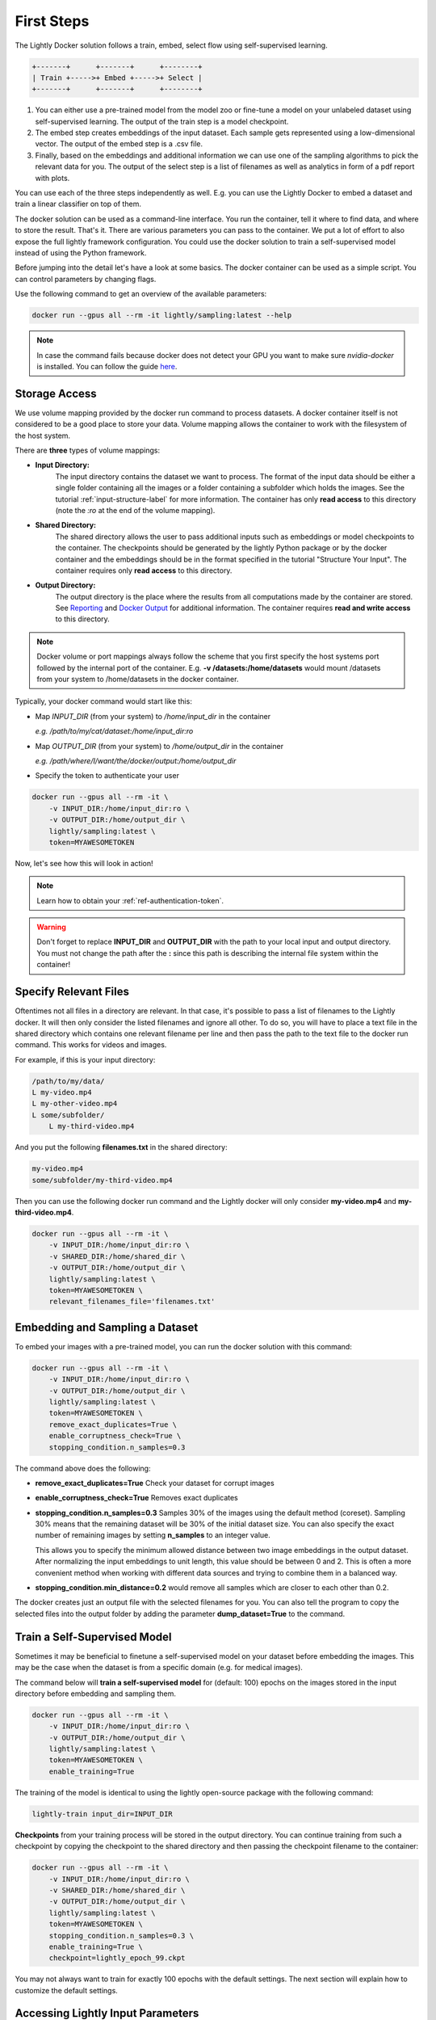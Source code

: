 .. _rst-docker-first-steps:

First Steps
===================================

The Lightly Docker solution follows a train, embed, select flow using 
self-supervised learning.

.. code-block:: console

    +-------+      +-------+      +--------+
    | Train +----->+ Embed +----->+ Select |
    +-------+      +-------+      +--------+

#. You can either use a pre-trained model from the model zoo or fine-tune
   a model on your unlabeled dataset using self-supervised learning. The output
   of the train step is a model checkpoint.

#. The embed step creates embeddings of the input dataset. Each sample gets
   represented using a low-dimensional vector. The output of the embed step is
   a .csv file.

#. Finally, based on the embeddings and additional information we can use 
   one of the sampling algorithms to pick the relevant data for you.
   The output of the select step is a list of filenames as well as 
   analytics in form of a pdf report with plots.

You can use each of the three steps independently as well. E.g. you can use
the Lightly Docker to embed a dataset and train a linear classifier on top of 
them.


The docker solution can be used as a command-line interface. You run the container, tell it where to find data, and where to store the result. That's it.
There are various parameters you can pass to the container. We put a lot of effort to also expose the full lightly framework configuration.
You could use the docker solution to train a self-supervised model instead of using the Python framework.

Before jumping into the detail let's have a look at some basics.
The docker container can be used as a simple script. You can control parameters by changing flags.

Use the following command to get an overview of the available parameters:

.. code-block:: console

    docker run --gpus all --rm -it lightly/sampling:latest --help

.. note:: In case the command fails because docker does not detect your GPU
          you want to make sure `nvidia-docker` is installed.
          You can follow the guide 
          `here <https://docs.nvidia.com/datacenter/cloud-native/container-toolkit/install-guide.html#docker>`_.


Storage Access
-----------------------------------

We use volume mapping provided by the docker run command to process datasets. 
A docker container itself is not considered to be a good place to store your data. 
Volume mapping allows the container to work with the filesystem of the host system.


There are **three** types of volume mappings:

* **Input Directory:**
   The input directory contains the dataset we want to process. The format of the input data should be either a single
   folder containing all the images or a folder containing a subfolder which holds the images.
   See the tutorial :ref:`input-structure-label`  for more information.
   The container has only **read access** to this directory (note the *:ro* at
   the end of the volume mapping).
* **Shared Directory:**
   The shared directory allows the user to pass additional inputs such as embeddings or model checkpoints
   to the container. The checkpoints should be generated by the lightly Python package or by the docker 
   container and the embeddings should be in the format specified in the tutorial "Structure Your Input".
   The container requires only **read access** to this directory.
* **Output Directory:**
   The output directory is the place where the results from all computations made by the container are stored.
   See `Reporting`_ and `Docker Output`_ for additional information. The container requires **read and 
   write access** to this directory.

.. note:: Docker volume or port mappings always follow the scheme that you first
          specify the host systems port followed by the internal port of the
          container. E.g. **-v /datasets:/home/datasets** would mount /datasets
          from your system to /home/datasets in the docker container.


Typically, your docker command would start like this:

- Map *INPUT_DIR* (from your system) to */home/input_dir* in the container
  
  *e.g. /path/to/my/cat/dataset:/home/input_dir:ro*

- Map *OUTPUT_DIR* (from your system) to */home/output_dir* in the container
  
  *e.g. /path/where/I/want/the/docker/output:/home/output_dir*

- Specify the token to authenticate your user

.. code-block:: console

    docker run --gpus all --rm -it \
        -v INPUT_DIR:/home/input_dir:ro \
        -v OUTPUT_DIR:/home/output_dir \
        lightly/sampling:latest \
        token=MYAWESOMETOKEN

Now, let's see how this will look in action!

.. note:: Learn how to obtain your :ref:`ref-authentication-token`.

.. warning:: Don't forget to replace **INPUT_DIR** and **OUTPUT_DIR** with the path 
             to your local input and output directory. You must not change the 
             path after the **:** since this path is describing the internal
             file system within the container!


Specify Relevant Files
----------------------------
Oftentimes not all files in a directory are relevant. In that case, it's possible
to pass a list of filenames to the Lightly docker. It will then only consider the listed filenames
and ignore all other. To do so, you will have to place a text file in the shared directory which
contains one relevant filename per line and then pass the path to the text file to the docker run
command. This works for videos and images.

For example, if this is your input directory:

.. code-block:: console

    /path/to/my/data/
    L my-video.mp4
    L my-other-video.mp4
    L some/subfolder/
        L my-third-video.mp4

And you put the following **filenames.txt** in the shared directory:

.. code-block:: console

    my-video.mp4
    some/subfolder/my-third-video.mp4

Then you can use the following docker run command and the Lightly docker will only consider **my-video.mp4** and **my-third-video.mp4**.

.. code-block:: console

    docker run --gpus all --rm -it \
        -v INPUT_DIR:/home/input_dir:ro \
        -v SHARED_DIR:/home/shared_dir \
        -v OUTPUT_DIR:/home/output_dir \
        lightly/sampling:latest \
        token=MYAWESOMETOKEN \
        relevant_filenames_file='filenames.txt'



Embedding and Sampling a Dataset
-----------------------------------

To embed your images with a pre-trained model, you can run the docker solution with this command:

.. code-block:: console

    docker run --gpus all --rm -it \
        -v INPUT_DIR:/home/input_dir:ro \
        -v OUTPUT_DIR:/home/output_dir \
        lightly/sampling:latest \
        token=MYAWESOMETOKEN \
        remove_exact_duplicates=True \
        enable_corruptness_check=True \
        stopping_condition.n_samples=0.3

The command above does the following:

- **remove_exact_duplicates=True** Check your dataset for corrupt images

- **enable_corruptness_check=True** Removes exact duplicates

- **stopping_condition.n_samples=0.3** Samples 30% of the images using the
  default method (coreset). Sampling 30% means that the remaining dataset 
  will be 30% of the initial dataset size. You can also specify the exact 
  number of remaining images by setting **n_samples** to an integer value.

  This allows you to specify the minimum allowed distance between two image 
  embeddings in the output dataset. After normalizing the input embeddings 
  to unit length, this value should be between 0 and 2. This is often a more 
  convenient method when working with different data sources and trying to 
  combine them in a balanced way.

- **stopping_condition.min_distance=0.2** would remove all samples which are
  closer to each other than 0.2. 

The docker creates just an output file with the selected
filenames for you. You can also tell the program to copy the selected files into
the output folder by adding the parameter **dump_dataset=True** to the command.


Train a Self-Supervised Model
-----------------------------------

Sometimes it may be beneficial to finetune a self-supervised model on your 
dataset before embedding the images. This may be the case when the dataset is 
from a specific domain (e.g. for medical images).

The command below will **train a self-supervised model** for (default: 100) 
epochs on the images stored in the input directory before embedding 
and sampling them.

.. code-block:: console

    docker run --gpus all --rm -it \
        -v INPUT_DIR:/home/input_dir:ro \
        -v OUTPUT_DIR:/home/output_dir \
        lightly/sampling:latest \
        token=MYAWESOMETOKEN \
        enable_training=True

The training of the model is identical to using the lightly open-source package
with the following command:

.. code-block:: console

    lightly-train input_dir=INPUT_DIR

**Checkpoints** from your training process will be stored in the output directory. You can continue training from such
a checkpoint by copying the checkpoint to the shared directory and then passing the checkpoint filename to the container:

.. code-block:: console

    docker run --gpus all --rm -it \
        -v INPUT_DIR:/home/input_dir:ro \
        -v SHARED_DIR:/home/shared_dir \
        -v OUTPUT_DIR:/home/output_dir \
        lightly/sampling:latest \
        token=MYAWESOMETOKEN \
        stopping_condition.n_samples=0.3 \
        enable_training=True \
        checkpoint=lightly_epoch_99.ckpt

You may not always want to train for exactly 100 epochs with the default settings. The next section will
explain how to customize the default settings.


Accessing Lightly Input Parameters
-----------------------------------
The docker container is a wrapper around the lightly Python package. 
Hence, for training and embedding the user can access all the settings from 
the lightly command-line tool. Just prepend the parameter with **lightly** to
do so.

.. code-block:: console

    docker run --gpus all --rm -it \
        -v INPUT_DIR:/home/input_dir:ro \
        -v OUTPUT_DIR:/home/output_dir \
        lightly/sampling:latest \
        token=MYAWESOMETOKEN \
        remove_exact_duplicates=True \
        enable_corruptness_check=True \
        stopping_condition.n_samples=0.3 \
        enable_training=True \
        lightly.trainer.max_epochs=10 \
        lightly.collate.input_size=64 \
        lightly.loader.batch_size=256 \
        lightly.trainer.precision=16 \
        lightly.model.name=resnet-101



A list of all input parameters can be found here: :ref:`rst-docker-parameters`


.. _docker-sampling-from-embeddings:

Sampling from Embeddings File
----------------------------------

It is also possible to sample directly from embedding files generated by previous runs. For this,
move the embeddings file to the shared directory, and specify the filename like so:

.. code-block:: console

    docker run --gpus all --rm -it \
        -v INPUT_DIR:/home/input_dir:ro \
        -v SHARED_DIR:/home/shared_dir \
        -v OUTPUT_DIR:/home/output_dir \
        lightly/sampling:latest \
        token=MYAWESOMETOKEN \
        remove_exact_duplicates=True \
        enable_corruptness_check=False \
        stopping_condition.n_samples=0.3 \
        embeddings=my_embeddings.csv

The embeddings file should follow the structure of the .csv file created by the
lightly CLI: :ref:`ref-cli-embeddings-lightly` or as described in :ref:`ref-docker-meta-information`. 

Manually Inspecting the Embeddings
----------------------------------
Every time you run Lightly Docker you will find an `embeddings.csv` file in the
output directory. This file contains the embeddings of all samples in your dataset.
You can use the embeddings for clustering or manual inspection of your dataset.

.. figure:: images/colab_embeddings_example.png
    :align: center
    :alt: Example plot of working with embeddings.csv

    Example plot of working with embeddings.csv


We provide an 
`example notebook <https://colab.research.google.com/drive/1aHJBKyfopheWYOkIEEXyxyRoqQVfWe3A?usp=sharing>`_
to learn more about how to work with the embeddings.

Sampling from Video Files
--------------------------
In case you are working with video files, it is possible to point the docker container 
directly to the video files. This prevents the need to extract the individual frames beforehand.
To do so, simply store all videos you want to work with in a single directory, the lightly software
will automatically load all frames from the videos.

.. code-block:: console

    # work on a single video
    data/
    +-- my_video.mp4

    # work on several videos
    data/
    +-- my_video_1.mp4
    +-- my_video_2.avi

As you can see, the videos do not need to be in the same file format. An example command for a folder 
structure as shown above could then look like this:

.. code-block:: console

    docker run --gpus all --rm -it \
        -v INPUT_DIR:/home/input_dir:ro \
        -v SHARED_DIR:/home/shared_dir \
        -v OUTPUT_DIR:/home/output_dir \
        lightly/sampling:latest \
        token=MYAWESOMETOKEN \
        stopping_condition.n_samples=0.3

Where INPUT_DIR is the path to the directory containing the video files.

You can let Lightly Docker automatically extract the sampled frames and save
them in the output folder using `dump_dataset=True`.

.. code-block:: console

    docker run --gpus all --rm -it \
        -v INPUT_DIR:/home/input_dir:ro \
        -v SHARED_DIR:/home/shared_dir \
        -v OUTPUT_DIR:/home/output_dir \
        lightly/sampling:latest \
        token=MYAWESOMETOKEN \
        stopping_condition.n_samples=0.3 \
        dump_dataset=True


.. note:: The `dump_dataset` feature by default saves the images in the `png` format. This can take a lot of time
          when working with high-resolution videos. You can speed up the process by specifying the output format
          `output_image_format='jpg'` or the resolution `output_image_size=X` of the images.


Removing Exact Duplicates
---------------------------
With the docker solution, it is possible to remove **only exact duplicates** from the dataset. For this,
simply set the stopping condition `n_samples` to 1.0 (which translates to 100% of the data). The exact command is:

.. code-block:: console

    docker run --gpus all --rm -it \
        -v INPUT_DIR:/home/input_dir:ro \
        -v SHARED_DIR:/home/shared_dir \
        -v OUTPUT_DIR:/home/output_dir \
        lightly/sampling:latest \
        token=MYAWESOMETOKEN \
        remove_exact_duplicates=True \
        stopping_condition.n_samples=1.


.. _ref-docker-upload-to-platform:

Upload Sampled Dataset To Lightly Platform
------------------------------------------

Lightly Docker can automatically push the sampled dataset as well as its 
embeddings to the Lightly Platform.

Imagine you have a dataset of 100 videos with 10'000 frames each. 1 Million frames
in total. Using Lightly Docker and the Coreset method we sample the most diverse
50'000 images (a reduction of 20x). Now we push the 50'000 images to the 
Lightly Platform for a more interactive analysis. We can access all metadata as
well as the embedding view to explore the dataset, find clusters and further curate
the dataset.
Finally, we can use the Active Learning capabilities of the Lightly Platform to
iteratively train, predict, label the dataset in chunks until we reach the desired
model accuracy.

To push the sampled dataset automatically after running Lightly Docker you can 
append `upload_dataset=True` to the docker run command.

E.g. 

.. code-block:: console

    docker run --gpus all --rm -it \
        -v INPUT_DIR:/home/input_dir:ro \
        -v SHARED_DIR:/home/shared_dir \
        -v OUTPUT_DIR:/home/output_dir \
        lightly/sampling:latest \
        token=MYAWESOMETOKEN \
        stopping_condition.n_samples=50'000 \
        stopping_condition.min_distance=0.3 \
        upload_dataset=True

You can upload only thumbnails (to save bandwidth) or only metadata (for privacy
sensitive data) by
adding the argument `lightly.upload=thumbnails` or `lightly.upload=meta`.

.. note:: You must specify the stopping condition `n_samples` and set the value
          below 75'000 (the current limit of a dataset in the Lightly Platform).
          We recommend setting both stopping conditions (`min_distance` and 
          `n_samples`) in which case sampling stops as soon as the first
          condition is met.



Reporting
-----------------------------------

To facilitate sustainability and reproducibility in ML, the docker container
has an integrated reporting component. For every dataset, you run through the container
an output directory gets created with the exact configuration used for the experiment. 
Additionally, plots, statistics, and more information collected either during the training of the
self-supervised model, embedding, or sampling of the dataset are provided. 

To make it easier for you to understand and discuss the dataset we put the essential information into
an automatically generated PDF report.
Sample reports can be found on the `Lightly website <https://lightly.ai/analytics>`_.


.. _ref-docker-runs:

Live View of Docker Status
^^^^^^^^^^^^^^^^^^^^^^^^^^^^^^^^^^^^^

You can get a live status update of the currently running docker runs through 
the `cloud platform <https://app.lightly.ai>`_. 

To use the new feature simply follow the steps:

#. Make sure you have the latest docker version installed
   (see :ref:`ref-docker-download-and-install`) 
#. Open a browser and navigate to the `Lightly Platform <https://app.lightly.ai>`_
#. In the navigation menu on the top click on **My Docker Runs**
#. Once you start the Lightly Docker you should see the dashboard of the current
   run. Please make sure that you use the same token for the docker run as you
   find in the dashboard.

In the dashboard, you see a 
list of your docker runs and a live update of the active runs. Use this
view to see whether the data selection is still running as expected.

.. image:: images/docker_runs_overview.png

.. note:: Note that only status updates and error messages are transmitted. 


Docker Output
^^^^^^^^^^^^^^^^^^^^^^^^^^^^^^^^^^^^

The output directory is structured in the following way:

* config:
   A directory containing copies of the configuration files and overwrites.
* data:
   The data directory contains everything to do with data. 
   
    * If `enable_corruptness_check=True`, it will contain a "clean" version of the dataset. 
    * If `remove_exact_duplicates=True`, it will contain a copy of the `embeddings.csv` 
        where all duplicates are removed. Otherwise, it will 
        simply store the embeddings computed by the model.
   
* filenames:
   This directory contains lists of filenames of the corrupt images, removed images, sampled
   images and the images which were removed because they have an exact duplicate in the dataset.
* plots:
   A directory containing the plots which were produced for the report.
* report.pdf
   To provide a simple overview of the filtering process the docker container automatically generates a report.
   The report contains

   * information about the job (duration, processed files etc.)
   * estimated savings in terms of labeling costs and CO2 due to the smaller dataset
   * statistics about the dataset before and after sampling
   * histogram before and after filtering
   * visualizations of the dataset
   * nearest neighbors of retained images among the removed ones

* **NEW** report.json
   * The report is also available as a report.json file. Any value from the pdf
     pdf report can be easily be accessed.


Below you find a typical output folder structure.


.. code-block:: console

    |-- config
    |   |-- config.yaml
    |   |-- hydra.yaml
    |   '-- overrides.yaml
    |-- data
    |   |-- al_score_embeddings.csv
    |   |-- bounding_boxes.json
    |   |-- bounding_boxes_examples
    |   |-- embeddings.csv
    |   |-- normalized_embeddings.csv
    |   |-- sampled
    |   '-- selected_embeddings.csv
    |-- filenames
    |   |-- corrupt_filenames.txt
    |   |-- duplicate_filenames.txt
    |   |-- removed_filenames.txt
    |   '-- sampled_filenames.txt
    |-- lightly_epoch_1.ckpt
    |-- plots
    |   |-- distance_distr_after.png
    |   |-- distance_distr_before.png
    |   |-- filter_decision_0.png
    |   |-- filter_decision_11.png
    |   |-- filter_decision_22.png
    |   |-- filter_decision_33.png
    |   |-- filter_decision_44.png
    |   |-- filter_decision_55.png
    |   |-- pretagging_histogram_after.png
    |   |-- pretagging_histogram_before.png
    |   |-- scatter_pca.png
    |   |-- scatter_pca_no_overlay.png
    |   |-- scatter_umap_k_15.png
    |   |-- scatter_umap_k_15_no_overlay.png
    |   |-- scatter_umap_k_5.png
    |   |-- scatter_umap_k_50.png
    |   |-- scatter_umap_k_50_no_overlay.png
    |   '-- scatter_umap_k_5_no_overlay.png
    |-- report.json
    '-- report.pdf



Evaluation of the Sampling Proces
^^^^^^^^^^^^^^^^^^^^^^^^^^^^^^^^^^^

**Histograms and Plots**

The report contains histograms of the pairwise distance between images before and after the sampling.

An example of such a histogram before and after filtering for the CamVid dataset consisting of 367
samples is shown below. We marked the region which is of special interest with an orange rectangle. 
Our goal is to make this histogram more symmetric by removing samples of short distances from each other. 

If we remove 25 samples (7%) out of the 367 samples of the CamVid dataset the histogram looks more symmetric
as shown below. In our experiments, removing 7% of the dataset results in a model with higher validation set accuracy.

.. image:: images/histogram_before_after.jpg

.. note::

    Why symmetric histograms are preferred: An asymmetric histogram can be the result of either a dataset with outliers or inliers.
    A heavy tail for low distances means that there is at least one high-density region with many samples very close to each other within the main cluster.
    Having such a high-density region can lead to biased models trained on this particular dataset. A heavy tail towards high distances shows that there is
    at least one high-density region outside the main cluster of samples.

**Retained/Removed Image Pairs**

The report also displays examples of retained images with their nearest neighbor among the removed images. This is a good heuristic to see whether the number 
of retained samples is too small or too large: If the pairs are are very different, this may be a sign that too many samples were removed. If the pairs are similar,
it is suggested that more images are removed.

With the argument stopping_condition.n_samples=X you can set the number of samples which should be kept.

.. code-block:: console

    docker run --gpus all --rm -it \
        -v INPUT_DIR:/home/input_dir:ro \
        -v OUTPUT_DIR:/home/output_dir \
        lightly/sampling:latest \
        token=MYAWESOMETOKEN \
        remove_exact_duplicates=True \
        enable_corruptness_check=False \
        stopping_condition.n_samples=500

With the argument n_example_images you can determine how many pairs are shown. Note that this must be an even number.

.. code-block:: console

    docker run --gpus all --rm -it \
        -v INPUT_DIR:/home/input_dir:ro \
        -v OUTPUT_DIR:/home/output_dir \
        lightly/sampling:latest \
        token=MYAWESOMETOKEN \
        remove_exact_duplicates=True \
        enable_corruptness_check=False \
        stopping_condition.n_samples=0.3 \
        n_example_images=32
